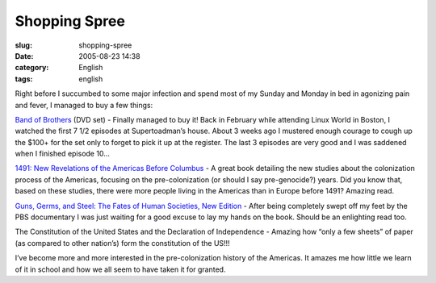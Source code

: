 Shopping Spree
##############
:slug: shopping-spree
:date: 2005-08-23 14:38
:category: English
:tags: english

Right before I succumbed to some major infection and spend most of my
Sunday and Monday in bed in agonizing pain and fever, I managed to buy a
few things:

`Band of
Brothers <http://www.amazon.com/exec/obidos/tg/detail/-/B00006CXSS/qid=1124808786/sr=8-1/ref=pd_bbs_1/104-0360926-7143948?v=glance&s=dvd&n=507846>`__
(DVD set) - Finally managed to buy it! Back in February while attending
Linux World in Boston, I watched the first 7 1/2 episodes at
Supertoadman’s house. About 3 weeks ago I mustered enough courage to
cough up the $100+ for the set only to forget to pick it up at the
register. The last 3 episodes are very good and I was saddened when I
finished episode 10…

`1491: New Revelations of the Americas Before
Columbus <http://www.amazon.com/exec/obidos/tg/detail/-/140004006X/qid=1124808714/sr=2-1/ref=pd_bbs_b_2_1/104-0360926-7143948?v=glance&s=books>`__
- A great book detailing the new studies about the colonization process
of the Americas, focusing on the pre-colonization (or should I say
pre-genocide?) years. Did you know that, based on these studies, there
were more people living in the Americas than in Europe before 1491?
Amazing read.

`Guns, Germs, and Steel: The Fates of Human Societies, New
Edition <http://www.amazon.com/exec/obidos/tg/detail/-/0393061310/qid=1124808734/sr=2-2/ref=pd_bbs_b_2_2/104-0360926-7143948?v=glance&s=books>`__
- After being completely swept off my feet by the PBS documentary I was
just waiting for a good excuse to lay my hands on the book. Should be an
enlighting read too.

The Constitution of the United States and the Declaration of
Independence - Amazing how “only a few sheets” of paper (as compared to
other nation’s) form the constitution of the US!!!

I’ve become more and more interested in the pre-colonization history of
the Americas. It amazes me how little we learn of it in school and how
we all seem to have taken it for granted.
